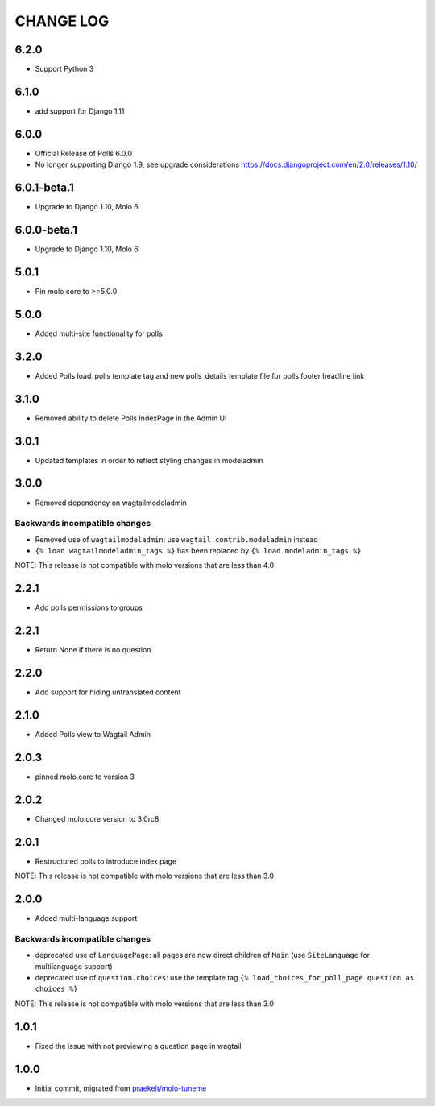CHANGE LOG
==========

6.2.0
-----

- Support Python 3

6.1.0
-----
- add support for Django 1.11

6.0.0
-----
- Official Release of Polls 6.0.0
- No longer supporting Django 1.9, see upgrade considerations
  https://docs.djangoproject.com/en/2.0/releases/1.10/

6.0.1-beta.1
------------
- Upgrade to Django 1.10, Molo 6

6.0.0-beta.1
------------
- Upgrade to Django 1.10, Molo 6

5.0.1
-----
- Pin molo core to >=5.0.0

5.0.0
-----
- Added multi-site functionality for polls

3.2.0
-----
- Added Polls load_polls template tag and new polls_details template file for polls footer headline link

3.1.0
-----
- Removed ability to delete Polls IndexPage in the Admin UI

3.0.1
-----
- Updated templates in order to reflect styling changes in modeladmin

3.0.0
-----
- Removed dependency on wagtailmodeladmin

Backwards incompatible changes
~~~~~~~~~~~~~~~~~~~~~~~~~~~~~~
- Removed use of ``wagtailmodeladmin``: use ``wagtail.contrib.modeladmin`` instead
- ``{% load wagtailmodeladmin_tags %}`` has been replaced by ``{% load modeladmin_tags %}``

NOTE: This release is not compatible with molo versions that are less than 4.0

2.2.1
-----
- Add polls permissions to groups

2.2.1
-----
- Return None if there is no question

2.2.0
-----
- Add support for hiding untranslated content

2.1.0
-----
- Added Polls view to Wagtail Admin

2.0.3
-----

- pinned molo.core to version 3

2.0.2
-----

- Changed molo.core version to 3.0rc8

2.0.1
-----

- Restructured polls to introduce index page

NOTE: This release is not compatible with molo versions that are less than 3.0

2.0.0
-----

- Added multi-language support

Backwards incompatible changes
~~~~~~~~~~~~~~~~~~~~~~~~~~~~~~
- deprecated use of ``LanguagePage``: all pages are now direct children of ``Main`` (use ``SiteLanguage`` for multilanguage support)
- deprecated use of ``question.choices``: use the template tag ``{% load_choices_for_poll_page question as choices %}``


NOTE: This release is not compatible with molo versions that are less than 3.0

1.0.1
-----
- Fixed the issue with not previewing a question page in wagtail

1.0.0
-----
- Initial commit, migrated from `praekelt/molo-tuneme`_


.. _`praekelt/molo-tuneme`: https://github.com/praekelt/molo-tuneme
